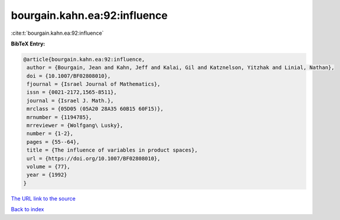 bourgain.kahn.ea:92:influence
=============================

:cite:t:`bourgain.kahn.ea:92:influence`

**BibTeX Entry:**

.. code-block:: bibtex

   @article{bourgain.kahn.ea:92:influence,
    author = {Bourgain, Jean and Kahn, Jeff and Kalai, Gil and Katznelson, Yitzhak and Linial, Nathan},
    doi = {10.1007/BF02808010},
    fjournal = {Israel Journal of Mathematics},
    issn = {0021-2172,1565-8511},
    journal = {Israel J. Math.},
    mrclass = {05D05 (05A20 28A35 60B15 60F15)},
    mrnumber = {1194785},
    mrreviewer = {Wolfgang\ Lusky},
    number = {1-2},
    pages = {55--64},
    title = {The influence of variables in product spaces},
    url = {https://doi.org/10.1007/BF02808010},
    volume = {77},
    year = {1992}
   }
`The URL link to the source <ttps://doi.org/10.1007/BF02808010}>`_


`Back to index <../By-Cite-Keys.html>`_
